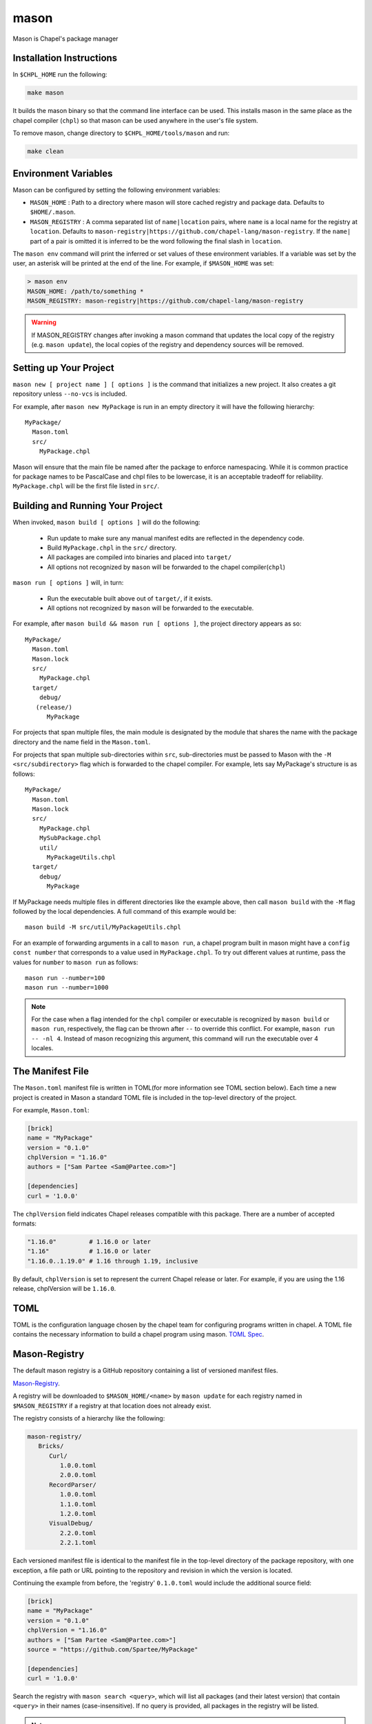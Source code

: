 
.. _readme-mason:

=====
mason
=====

Mason is Chapel's package manager


Installation Instructions
=========================

In ``$CHPL_HOME`` run the following:

.. code-block:: sh
   
   make mason

It builds the mason binary so that the command line interface can be used.
This installs mason in the same place as the chapel compiler (``chpl``) so that
mason can be used anywhere in the user's file system.

To remove mason, change directory to ``$CHPL_HOME/tools/mason`` and run:

.. code-block:: sh

   make clean


Environment Variables
=====================

Mason can be configured by setting the following environment variables:

- ``MASON_HOME`` : Path to a directory where mason will store cached registry
  and package data. Defaults to ``$HOME/.mason``.
- ``MASON_REGISTRY`` : A comma separated list of ``name|location`` pairs, where
  ``name`` is a local name for the registry at ``location``. Defaults to
  ``mason-registry|https://github.com/chapel-lang/mason-registry``. If the
  ``name|`` part of a pair is omitted it is inferred to be the word following
  the final slash in ``location``.

The ``mason env`` command will print the inferred or set values of these
environment variables. If a variable was set by the user, an asterisk will be
printed at the end of the line. For example, if ``$MASON_HOME`` was set:

.. code-block:: text

   > mason env
   MASON_HOME: /path/to/something *
   MASON_REGISTRY: mason-registry|https://github.com/chapel-lang/mason-registry

.. warning::

   If MASON_REGISTRY changes after invoking a mason command that updates the
   local copy of the registry (e.g. ``mason update``), the local copies of the
   registry and dependency sources will be removed.


Setting up Your Project
=======================

``mason new [ project name ] [ options ]`` is the command that initializes
a new project. It also creates a git repository unless ``--no-vcs`` is included.

For example, after ``mason new MyPackage`` is run in an empty directory it will have the 
following hierarchy::

	MyPackage/
  	  Mason.toml
  	  src/
    	    MyPackage.chpl

Mason will ensure that the main file be named after the package to enforce namespacing.
While it is common practice for package names to be PascalCase and chpl files to be lowercase,
it is an acceptable tradeoff for reliability. ``MyPackage.chpl`` will be the first file listed in ``src/``.


Building and Running Your Project
=================================

When invoked, ``mason build [ options ]`` will do the following:

    - Run update to make sure any manual manifest edits are reflected in the dependency code.
    - Build ``MyPackage.chpl`` in the ``src/`` directory. 
    - All packages are compiled into binaries and placed into ``target/``
    - All options not recognized by ``mason`` will be forwarded to the chapel compiler(``chpl``)

``mason run [ options ]`` will, in turn:

    - Run the executable built above out of ``target/``, if it exists.
    - All options not recognized by ``mason`` will be forwarded to the executable.

For example, after ``mason build && mason run [ options ]``, the project directory appears as so::


    MyPackage/
      Mason.toml
      Mason.lock
      src/
	MyPackage.chpl
      target/
	debug/
       (release/)
	  MyPackage

	
For projects that span multiple files, the main module is designated by the module that 
shares the name with the package directory and the name field in the ``Mason.toml``.


For projects that span multiple sub-directories within ``src``, sub-directories must be passed 
to Mason with the ``-M  <src/subdirectory>`` flag which is forwarded to the chapel compiler. For example, lets say
MyPackage's structure is as follows::


    MyPackage/
      Mason.toml
      Mason.lock
      src/
	MyPackage.chpl
	MySubPackage.chpl
        util/
	  MyPackageUtils.chpl
      target/
	debug/
	  MyPackage


If MyPackage needs multiple files in different directories like the example above,
then call ``mason build`` with the ``-M`` flag followed by the local dependencies.
A full command of this example would be:: 

  mason build -M src/util/MyPackageUtils.chpl



For an example of forwarding arguments in a call to ``mason run``, a chapel program built in 
mason might have a ``config const number`` that corresponds to a value used in ``MyPackage.chpl``.
To try out different values at runtime, pass the values for ``number`` to ``mason run`` as follows::

      mason run --number=100
      mason run --number=1000


.. note:: 

   For the case when a flag intended for the ``chpl`` compiler or executable is recognized by 
   ``mason build`` or ``mason run``, respectively, the flag can be thrown after ``--`` 
   to override this conflict. For example, ``mason run -- -nl 4``. Instead of mason recognizing
   this argument, this command will run the executable over 4 locales.


The Manifest File
=================

The ``Mason.toml`` manifest file is written in TOML(for more information see TOML section below).
Each time a new project is created in Mason a standard TOML file is included in the top-level
directory of the project. 

For example, ``Mason.toml``:

.. code-block:: text

    [brick]
    name = "MyPackage"
    version = "0.1.0"
    chplVersion = "1.16.0"
    authors = ["Sam Partee <Sam@Partee.com>"]

    [dependencies]
    curl = '1.0.0'

The ``chplVersion`` field indicates Chapel releases compatible with this
package. There are a number of accepted formats:

.. code-block:: text

    "1.16.0"         # 1.16.0 or later
    "1.16"           # 1.16.0 or later
    "1.16.0..1.19.0" # 1.16 through 1.19, inclusive

By default, ``chplVersion`` is set to represent the current Chapel release or
later. For example, if you are using the 1.16 release, chplVersion will be
``1.16.0``.


TOML
====

TOML is the configuration language chosen by the chapel team for
configuring programs written in chapel. A TOML file contains the
necessary information to build a chapel program using mason. 
`TOML Spec <https://github.com/toml-lang/toml>`_.


Mason-Registry
==============

The default mason registry is a GitHub repository containing a list of versioned manifest files.

`Mason-Registry <https://github.com/chapel-lang/mason-registry>`_.

A registry will be downloaded to ``$MASON_HOME/<name>`` by ``mason update``
for each registry named in ``$MASON_REGISTRY`` if a registry at that location
does not already exist.

The registry consists of a hierarchy like the following:

.. code-block:: text

 mason-registry/
    Bricks/
       Curl/
          1.0.0.toml
          2.0.0.toml
       RecordParser/
          1.0.0.toml
          1.1.0.toml
          1.2.0.toml
       VisualDebug/
          2.2.0.toml
          2.2.1.toml

Each versioned manifest file is identical to the manifest file in the top-level directory
of the package repository, with one exception, a file path or URL pointing to the repository and revision
in which the version is located.

Continuing the example from before, the 'registry' ``0.1.0.toml`` would include the additional source field:

.. code-block:: text

     [brick]
     name = "MyPackage"
     version = "0.1.0"
     chplVersion = "1.16.0"
     authors = ["Sam Partee <Sam@Partee.com>"]
     source = "https://github.com/Spartee/MyPackage"

     [dependencies]
     curl = '1.0.0'

Search the registry with ``mason search <query>``, which will list all packages
(and their latest version) that contain ``<query>`` in their names (case-insensitive).
If no query is provided, all packages in the registry will be listed.

.. note::

    Packages will be listed regardless of their chplVersion compatibility.


Submit a Package
================

The mason registry will hold the manifest files for packages submitted by developers.
To contribute a package to the mason-registry a chapel developer will need to host their
project and submit a pull request to the mason-registry with the toml file pointing
to their project. For a more detailed description follow the steps below.

Steps: 
      1) Write a library or binary project in chapel using mason
      2) Host that project in a git repository. (e.g. GitHub)
      3) Create a tag of your package that corresponds to the version number prefixed with a 'v'. (e.g. v0.1.0)
      4) Fork the mason-registry on GitHub
      5) Create a branch of the mason-registry and add your project's ``Mason.toml`` under ``Bricks/<project_name>/<version>.toml``
      6) Add a source field to your ``<version>.toml`` pointing to your project's repository.
      7) Open a PR in the mason-registry for your newly created branch containing just your <version>.toml.
      8) Wait for mason-registry gatekeepers to approve the PR.

Once your package is uploaded, maintain the integrity of your package, and please notify the
chapel team if your package should be taken down. 


Local Registries
================

It is sometimes desirable to use a local registry, for example with libraries
you don't intend to distribute. The following steps create a local registry
starting with Bricks for ``ProjectA`` and ``ProjectB`` which were created with
``mason new ProjectA`` and ``mason new ProjectB``, and are located at
``/path/to/my/projects/Project[AB]``. It is expected that mason will be
extended to simplify and handle more of this process.

First create commit, and tag the projects that will be in the registry:

.. code-block:: sh

   cd /path/to/my/projects
   mason new ProjectA
   cd ProjectA
   git add Mason.toml src/ProjectA.chpl
   git commit
   git tag -a v0.1.0 -m "Tag version 0.1.0"
   cd ..
   mason new ProjectB
   cd ProjectB
   git add Mason.toml src/ProjectB.chpl
   git commit
   git tag -a v0.1.0 -m "Tag version 0.1.0"

Next, create a local registry:

.. code-block:: sh

   mkdir /path/to/local/registry
   cd /path/to/local/registry
   mkdir -p Bricks/ProjectA Bricks/ProjectB
   cp /path/to/my/projects/ProjectA/Mason.toml Bricks/ProjectA/0.1.0.toml
   cp /path/to/my/projects/ProjectB/Mason.toml Bricks/ProjectB/0.1.0.toml

   <edit Bricks/ProjectA/0.1.0.toml to add>
   source = "/path/to/my/projects/ProjectA"

   <edit Bricks/ProjectB/0.1.0.toml to add>
   source = "/path/to/my/projects/ProjectB"

   git init
   git add Bricks/ProjectA/0.1.0.toml Bricks/ProjectB/0.1.0.toml
   git commit

Now ``MASON_REGISTRY`` can be set to point at both the local registry and the
default registry.

.. code-block:: sh

   export MASON_REGISTRY="local-registry|/path/to/local/registry,mason-registry|https://github.com/chapel-lang/mason-registry"

The ``MyPackage`` package is now free to include ``ProjectA`` and ``ProjectB``
as dependencies by adding the following lines to the ``[dependencies]`` section
of its .toml file.

.. code-block:: text

   ProjectA = "0.1.0"
   ProjectB = "0.1.0"


Namespacing
===========

All packages will exist in a single common namespace with a first-come, first-served policy.
It is easier to go to separate namespaces than to roll them back, so this position affords
flexibility.


Semantic Versioning
===================

To assist version resolution, the mason registry will enforce the following conventions:

The format for all versions will be a.b.c.
   Major versions are denoted by a.
   Minor versions are denoted by b.
   Bug fixes are denoted by c.

- If the major version is 0, no further conventions will be enforced.

- The major version must be advanced if and only if the update causes breaking API changes,
  such as updated data structures or removed methods and procedures. The minor and bug fix
  versions will be zeroed out. (ex. 1.13.1 -> 2.0.0)

- The minor version must be advanced if and only if the update adds functionality to the API
  while maintaining backward compatibility with the current major version. The bug fix 
  version will be zeroed out. (ex. 1.13.1 -> 1.14.0)

- The bug fix must be advanced for any update correcting functionality within a minor revision.
  (ex. 1.13.1 -> 1.13.2)


Incompatible Version Resolution Strategy
========================================

The current resolution strategy for Mason 0.1.0 is the IVRS as described below:
    1. If multiple bug fixes of a package are present in the project,
       mason will use the latest bug fix. (ex. 1.1.0, 1.1.1 --> 1.1.1)
    2. If multiple minor versions of a package are present in the project,
       mason will use the latest minor version within the common major version.
       (ex. 1.4.3, 1.7.0 --> 1.7)
    3. If multiple major versions are present, mason will print an error.
       (ex. 1.13.0, 2.1.0 --> incompatible)


The Lock File
=============

The lock file ``Mason.lock`` is generated after running a ``mason update`` command. The user should
never manually edit the lock file as it is intended to "lock" in the settings of a certain 
project build iteration. ``Mason.lock`` is added by default to the .gitignore when a new project 
is created. If your intention is to create a binary application package that does not need to
be re-compiled by mason then take the ``Mason.lock`` out of your .gitignore. An example of
a lock file is written below as if generated from the earlier example of a ``Mason.toml``:


.. code-block:: text

     [curl]
     name = 'curl'
     version = '1.0.0'
     chplVersion = "1.16.0..1.16.0"
     source = 'https://github.com/username/curl'


     [root]
     name = "MyPackage"
     version = "0.1.0"
     chplVersion = "1.16.0..1.16.0"
     authors = ["Sam Partee <Sam@Partee.com>"]
     source = "https://github.com/Spartee/MyPackage"
     dependencies = ['curl 1.0.0 https://github.com/username/curl']


Dependency Code
===============

The source code for every package will be downloaded to ``$MASON_HOME/src``.
